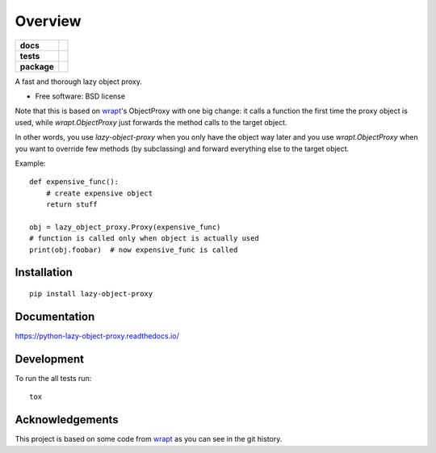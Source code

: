 ========
Overview
========

.. start-badges

.. list-table::
    :stub-columns: 1

    * - docs
      - |docs|
    * - tests
      - | |travis| |appveyor| |requires|
        | |coveralls| |codecov|
        | |landscape| |scrutinizer| |codacy| |codeclimate|
    * - package
      - | |version| |wheel| |supported-versions| |supported-implementations|
        | |commits-since|

.. |docs| image:: https://readthedocs.org/projects/python-lazy-object-proxy/badge/?style=flat
    :target: https://readthedocs.org/projects/python-lazy-object-proxy
    :alt: Documentation Status

.. |travis| image:: https://travis-ci.org/ionelmc/python-lazy-object-proxy.svg?branch=master
    :alt: Travis-CI Build Status
    :target: https://travis-ci.org/ionelmc/python-lazy-object-proxy

.. |appveyor| image:: https://ci.appveyor.com/api/projects/status/github/ionelmc/python-lazy-object-proxy?branch=master&svg=true
    :alt: AppVeyor Build Status
    :target: https://ci.appveyor.com/project/ionelmc/python-lazy-object-proxy

.. |requires| image:: https://requires.io/github/ionelmc/python-lazy-object-proxy/requirements.svg?branch=master
    :alt: Requirements Status
    :target: https://requires.io/github/ionelmc/python-lazy-object-proxy/requirements/?branch=master

.. |coveralls| image:: https://coveralls.io/repos/ionelmc/python-lazy-object-proxy/badge.svg?branch=master&service=github
    :alt: Coverage Status
    :target: https://coveralls.io/r/ionelmc/python-lazy-object-proxy

.. |codecov| image:: https://codecov.io/github/ionelmc/python-lazy-object-proxy/coverage.svg?branch=master
    :alt: Coverage Status
    :target: https://codecov.io/github/ionelmc/python-lazy-object-proxy

.. |landscape| image:: https://landscape.io/github/ionelmc/python-lazy-object-proxy/master/landscape.svg?style=flat
    :target: https://landscape.io/github/ionelmc/python-lazy-object-proxy/master
    :alt: Code Quality Status

.. |codacy| image:: https://img.shields.io/codacy/REPLACE_WITH_PROJECT_ID.svg
    :target: https://www.codacy.com/app/ionelmc/python-lazy-object-proxy
    :alt: Codacy Code Quality Status

.. |codeclimate| image:: https://codeclimate.com/github/ionelmc/python-lazy-object-proxy/badges/gpa.svg
   :target: https://codeclimate.com/github/ionelmc/python-lazy-object-proxy
   :alt: CodeClimate Quality Status

.. |version| image:: https://img.shields.io/pypi/v/lazy-object-proxy.svg
    :alt: PyPI Package latest release
    :target: https://pypi.python.org/pypi/lazy-object-proxy

.. |commits-since| image:: https://img.shields.io/github/commits-since/ionelmc/python-lazy-object-proxy/v1.3.0.svg
    :alt: Commits since latest release
    :target: https://github.com/ionelmc/python-lazy-object-proxy/compare/v1.3.0...master

.. |wheel| image:: https://img.shields.io/pypi/wheel/lazy-object-proxy.svg
    :alt: PyPI Wheel
    :target: https://pypi.python.org/pypi/lazy-object-proxy

.. |supported-versions| image:: https://img.shields.io/pypi/pyversions/lazy-object-proxy.svg
    :alt: Supported versions
    :target: https://pypi.python.org/pypi/lazy-object-proxy

.. |supported-implementations| image:: https://img.shields.io/pypi/implementation/lazy-object-proxy.svg
    :alt: Supported implementations
    :target: https://pypi.python.org/pypi/lazy-object-proxy

.. |scrutinizer| image:: https://img.shields.io/scrutinizer/g/ionelmc/python-lazy-object-proxy/master.svg
    :alt: Scrutinizer Status
    :target: https://scrutinizer-ci.com/g/ionelmc/python-lazy-object-proxy/


.. end-badges

A fast and thorough lazy object proxy.

* Free software: BSD license

Note that this is based on `wrapt`_'s ObjectProxy with one big change: it calls a function the first time the proxy object is
used, while `wrapt.ObjectProxy` just forwards the method calls to the target object.

In other words, you use `lazy-object-proxy` when you only have the object way later and you use `wrapt.ObjectProxy` when you
want to override few methods (by subclassing) and forward everything else to the target object.

Example::

    def expensive_func():
        # create expensive object
        return stuff

    obj = lazy_object_proxy.Proxy(expensive_func)
    # function is called only when object is actually used
    print(obj.foobar)  # now expensive_func is called

Installation
============

::

    pip install lazy-object-proxy

Documentation
=============

https://python-lazy-object-proxy.readthedocs.io/

Development
===========

To run the all tests run::

    tox

Acknowledgements
================

This project is based on some code from `wrapt`_ as you can see in the git history.

.. _wrapt: https://github.com/GrahamDumpleton/wrapt
